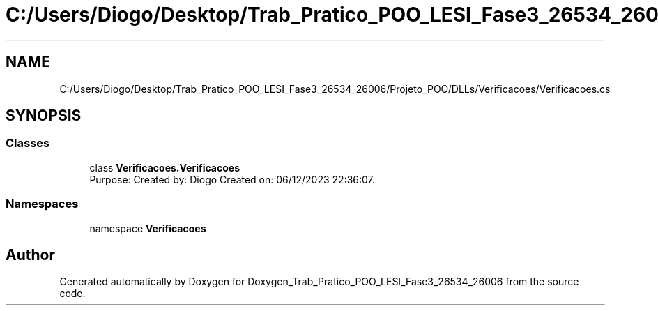 .TH "C:/Users/Diogo/Desktop/Trab_Pratico_POO_LESI_Fase3_26534_26006/Projeto_POO/DLLs/Verificacoes/Verificacoes.cs" 3 "Sun Dec 31 2023" "Version 3.0" "Doxygen_Trab_Pratico_POO_LESI_Fase3_26534_26006" \" -*- nroff -*-
.ad l
.nh
.SH NAME
C:/Users/Diogo/Desktop/Trab_Pratico_POO_LESI_Fase3_26534_26006/Projeto_POO/DLLs/Verificacoes/Verificacoes.cs
.SH SYNOPSIS
.br
.PP
.SS "Classes"

.in +1c
.ti -1c
.RI "class \fBVerificacoes\&.Verificacoes\fP"
.br
.RI "Purpose: Created by: Diogo Created on: 06/12/2023 22:36:07\&. "
.in -1c
.SS "Namespaces"

.in +1c
.ti -1c
.RI "namespace \fBVerificacoes\fP"
.br
.in -1c
.SH "Author"
.PP 
Generated automatically by Doxygen for Doxygen_Trab_Pratico_POO_LESI_Fase3_26534_26006 from the source code\&.
